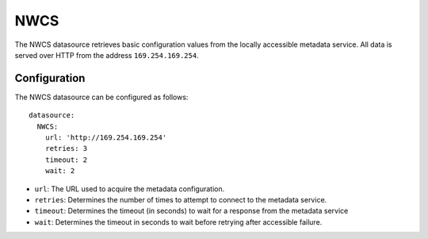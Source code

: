.. _datasource_nwcs:

NWCS
****

The NWCS datasource retrieves basic configuration values from the locally
accessible metadata service. All data is served over HTTP from the address
``169.254.169.254``.

Configuration
=============

The NWCS datasource can be configured as follows: ::

  datasource:
    NWCS:
      url: 'http://169.254.169.254'
      retries: 3
      timeout: 2
      wait: 2

* ``url``: The URL used to acquire the metadata configuration.
* ``retries``: Determines the number of times to attempt to connect to the
  metadata service.
* ``timeout``: Determines the timeout (in seconds) to wait for a response from
  the metadata service
* ``wait``: Determines the timeout in seconds to wait before retrying after
  accessible failure.

